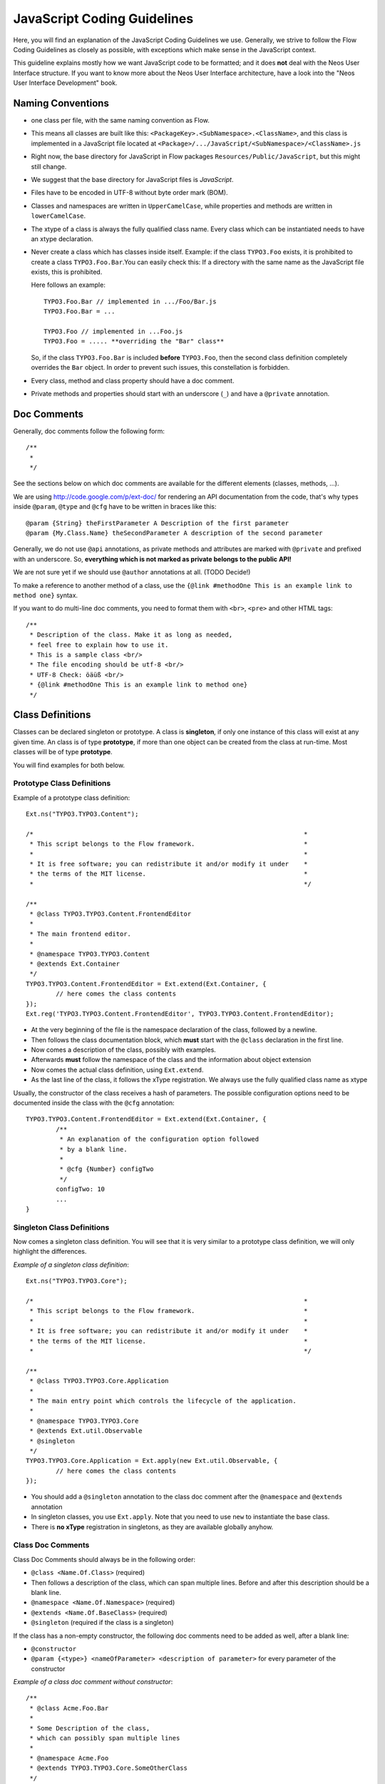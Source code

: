 ============================
JavaScript Coding Guidelines
============================

Here, you will find an explanation of the JavaScript Coding Guidelines we use.
Generally, we strive to follow the Flow Coding Guidelines as closely as
possible, with exceptions which make sense in the JavaScript context.

This guideline explains mostly how we want JavaScript code to be formatted;
and it does **not** deal with the Neos User
Interface structure. If you want to know more about the Neos User
Interface architecture, have a look into the "Neos User Interface
Development" book.


Naming Conventions
==================

- one class per file, with the same naming convention as Flow.
- This means all classes are built like this:
  ``<PackageKey>.<SubNamespace>.<ClassName>``, and this class is
  implemented in a JavaScript file located at
  ``<Package>/.../JavaScript/<SubNamespace>/<ClassName>.js``
- Right now, the base directory for JavaScript in Flow packages
  ``Resources/Public/JavaScript``, but this might still change.
- We suggest that the base directory for JavaScript files is *JavaScript*.
- Files have to be encoded in UTF-8 without byte order mark (BOM).
- Classes and namespaces are written in ``UpperCamelCase``, while properties and methods
  are written in ``lowerCamelCase``.
- The xtype of a class is always the fully qualified class name. Every class which can be
  instantiated needs to have an xtype declaration.
- Never create a class which has classes inside itself. Example: if the class
  ``TYPO3.Foo`` exists, it is prohibited to create a class ``TYPO3.Foo.Bar``.You can
  easily check this: If a directory with the same name as the JavaScript file exists, this
  is prohibited.

  Here follows an example::

  	TYPO3.Foo.Bar // implemented in .../Foo/Bar.js
  	TYPO3.Foo.Bar = ...

  	TYPO3.Foo // implemented in ...Foo.js
  	TYPO3.Foo = ..... **overriding the "Bar" class**

  So, if the class ``TYPO3.Foo.Bar`` is included **before** ``TYPO3.Foo``, then
  the second class definition completely overrides the ``Bar`` object. In order
  to prevent such issues, this constellation is forbidden.
- Every class, method and class property should have a doc comment.
- Private methods and properties should start with an underscore (``_``)
  and have a ``@private`` annotation.

Doc Comments
============

Generally, doc comments follow the following form::

	/**
	 *
	 */

See the sections below on which doc comments are available for the different
elements (classes, methods, ...).

We are using http://code.google.com/p/ext-doc/ for rendering an API
documentation from the code, that's why types inside ``@param``, ``@type`` and
``@cfg`` have to be written in braces like this::

	@param {String} theFirstParameter A Description of the first parameter
	@param {My.Class.Name} theSecondParameter A description of the second parameter

Generally, we do not use ``@api`` annotations, as private methods and attributes
are marked with ``@private`` and prefixed with an underscore. So, **everything
which is not marked as private belongs to the public API!**

We are not sure yet if we should use ``@author`` annotations at all. (TODO Decide!)

To make a reference to another method of a class, use the
``{@link #methodOne This is an example link to method one}`` syntax.

If you want to do multi-line doc comments, you need to format them with ``<br>``,
``<pre>`` and other HTML tags::

	/**
	 * Description of the class. Make it as long as needed,
	 * feel free to explain how to use it.
	 * This is a sample class <br/>
	 * The file encoding should be utf-8 <br/>
	 * UTF-8 Check: öäüß <br/>
	 * {@link #methodOne This is an example link to method one}
	 */

Class Definitions
=================

Classes can be declared singleton or prototype. A class is **singleton**, if
only one instance of this class will exist at any given time. An class is of
type **prototype**, if more than one object can be created from the class at
run-time. Most classes will be of type **prototype**.

You will find examples for both below.

Prototype Class Definitions
---------------------------

Example of a prototype class definition::

	Ext.ns("TYPO3.TYPO3.Content");

	/*                                                                        *
	 * This script belongs to the Flow framework.                             *
	 *                                                                        *
	 * It is free software; you can redistribute it and/or modify it under    *
	 * the terms of the MIT license.                                          *
	 *                                                                        */

	/**
	 * @class TYPO3.TYPO3.Content.FrontendEditor
	 *
	 * The main frontend editor.
	 *
	 * @namespace TYPO3.TYPO3.Content
	 * @extends Ext.Container
	 */
	TYPO3.TYPO3.Content.FrontendEditor = Ext.extend(Ext.Container, {
		// here comes the class contents
	});
	Ext.reg('TYPO3.TYPO3.Content.FrontendEditor', TYPO3.TYPO3.Content.FrontendEditor);


-	At the very beginning of the file is the namespace declaration of the
	class, followed by a newline.
-	Then follows the class documentation block, which **must** start with
	the ``@class`` declaration in the first line.
-	Now comes a description of the class, possibly with examples.
-	Afterwards **must** follow the namespace of the class and the information about
	object extension
-	Now comes the actual class definition, using ``Ext.extend``.
-	As the last line of the class, it follows the xType registration. We always use
	the fully qualified class name as xtype

Usually, the constructor of the class receives a hash of parameters. The possible
configuration options need to be documented inside the class with the ``@cfg``
annotation::

	TYPO3.TYPO3.Content.FrontendEditor = Ext.extend(Ext.Container, {
		/**
		 * An explanation of the configuration option followed
		 * by a blank line.
		 *
		 * @cfg {Number} configTwo
		 */
		configTwo: 10
		...
	}

Singleton Class Definitions
---------------------------

Now comes a singleton class definition. You will see that it is very similar to a
prototype class definition, we will only highlight the differences.

*Example of a singleton class definition*::

	Ext.ns("TYPO3.TYPO3.Core");

	/*                                                                        *
	 * This script belongs to the Flow framework.                             *
	 *                                                                        *
	 * It is free software; you can redistribute it and/or modify it under    *
	 * the terms of the MIT license.                                          *
	 *                                                                        */

	/**
	 * @class TYPO3.TYPO3.Core.Application
	 *
	 * The main entry point which controls the lifecycle of the application.
	 *
	 * @namespace TYPO3.TYPO3.Core
	 * @extends Ext.util.Observable
	 * @singleton
	 */
	TYPO3.TYPO3.Core.Application = Ext.apply(new Ext.util.Observable, {
		// here comes the class contents
	});

- You should add a ``@singleton`` annotation to the class doc comment after the
  ``@namespace`` and ``@extends`` annotation
- In singleton classes, you use ``Ext.apply``. Note that you need to use ``new`` to
  instantiate the base class.
- There is **no xType** registration in singletons, as they are available globally anyhow.

Class Doc Comments
------------------

Class Doc Comments should always be in the following order:

- ``@class <Name.Of.Class>`` (required)
- Then follows a description of the class, which can span multiple lines. Before and after
  this description should be a blank line.
- ``@namespace <Name.Of.Namespace>`` (required)
- ``@extends <Name.Of.BaseClass>`` (required)
- ``@singleton`` (required if the class is a singleton)

If the class has a non-empty constructor, the following doc comments need to be added as
well, after a blank line:

- ``@constructor``
- ``@param {<type>} <nameOfParameter> <description of parameter>`` for every parameter of
  the constructor

*Example of a class doc comment without constructor*::

	/**
	 * @class Acme.Foo.Bar
	 *
	 * Some Description of the class,
	 * which can possibly span multiple lines
	 *
	 * @namespace Acme.Foo
	 * @extends TYPO3.TYPO3.Core.SomeOtherClass
	 */

*Example of a class doc comment with constructor*::

	/**
	 * @class Acme.TYPO3.Foo.ClassWithConstructor
	 *
	 * This class has a constructor!
	 *
	 * @namespace Acme.TYPO3.Foo
	 * @extends TYPO3.TYPO3.Core.SomeOtherClass
	 *
	 * @constructor
	 * @param {String} id The ID which to use
	 */

Method Definitions
------------------

Methods should be documented the following way, with a blank line between methods.

*Example of a method comment*::

	...
	TYPO3.TYPO3.Core.Application = Ext.apply(new Ext.util.Observable, {
		... property definitions ...
		/**
		 * This is a method declaration; and the
		 * explanatory text is followed by a newline.
		 *
		 * @param {String} param1 Parameter name
		 * @param {String} param2 (Optional) Optional parameter
		 * @return {Boolean} Return value
		 */
		aPublicMethod: function(param1, param2) {
			return true;
		},

		/**
		 * this is a private method of this class,
		 * the private annotation marks them an prevent that they
		 * are listed in the api doc. As they are private, they
		 * have to start with an underscore as well.
		 *
		 * @return {void}
		 * @private
		 */
		_sampleMethod: function() {
		}
	}
	...

Contrary to what is defined in the Flow PHP Coding Guidelines, methods which are public
**automatically belong to the public API**, without an ``@api`` annotation. Contrary,
methods which do **not belong to the public API** need to begin with an underscore and
have the ``@private`` annotation.

- All methods need to have JSDoc annotations.
- Every method needs to have a ``@return`` annotation. In case the method does not return
  anything, a ``@return {void}`` is needed, otherwise the concrete return value should be
  described.

Property Definitions
--------------------

All properties of a class need to be properly documented as well, with an ``@type``
annotation. If a property is private, it should start with an underscore and have the
``@private`` annotation at the last line of its doc comment::

	...
	TYPO3.TYPO3.Core.Application = Ext.apply(new Ext.util.Observable, { // this is just an example class definition
		/**
		 * Explanation of the property
		 * which is followed by a newline
		 *
		 * @type {String}
		 */
		propertyOne: 'Hello',

		/**
		 * Now follows a private property
		 * which starts with an underscore.
		 *
		 * @type {Number}
		 * @private
		 */
		_thePrivateProperty: null,
		...
	}

Code Style
----------

- use single quotes(') instead of double quotes(") for string quoting
- Multi-line strings (using ``\``) are forbidden. Instead, multi-line strings should be
  written like this::

	'Some String' +
	' which spans' +
	' multiple lines'

- There is no limitation on line length.
- JavaScript constants (true, false, null) must be written in lowercase, and not uppercase.
- Custom JavaScript constants should be avoided.
- Use a single ``var`` statement at the top of a method to declare all variables::

	function() {
		var myVariable1, myVariable2, someText;
		// now, use myVariable1, ....
	}

	Please do **not assign** values to the variables in the initialization, except empty
	default values::

	// DO:
	function() {
		var myVariable1, myVariable2;
		...
	}
	// DO:
	function() {
		var myVariable1 = {}, myVariable2 = [], myVariable3;
		...
	}
	// DON'T
	function() {
		var variable1 = 'Hello',
			variable2 = variable1 + ' World';
		...
	}

- We use **a single TAB** for indentation.

- Use inline comments sparingly, they are often a hint that a new method must be
  introduced.

  Inline Comments must be indented **one level deeper** than the current nesting level::

	function() {
		var foo;
			// Explain what we are doing here.
		foo = '123';
	}

- Whitespace around control structures like ``if``, ``else``, ... should be inserted like
  in the Flow CGLs::

	if (myExpression) {
		// if part
	} else {
		// Else Part
	}

- Arrays and Objects should **never** have a trailing comma after their last element

- Arrays and objects should be formatted in the following way::

	[
		{
			foo: 'bar'
		}, {
			x: y
		}
	]

- Method calls should be formatted the following way::

	// for simple parameters:
	new Ext.blah(options, scope, foo);
	object.myMethod(foo, bar, baz);

	// when the method takes a **single** parameter of type **object** as argument, and this object is specified directly in place:
	new Ext.Panel({
		a: 'b',
		c: 'd'
	});

	// when the method takes more parameters, and one is a configuration object which is specified in place:
	new Ext.blah(
		{
			foo: 'bar'
		},
		scope,
		options
	);<

TODO: are there JS Code Formatters / Indenters, maybe the Spket JS Code Formatter?

Using JSLint to validate your JavaScript
========================================

JSLint is a JavaScript program that looks for problems in JavaScript programs. It is a
code quality tool. When C was a young programming language, there were several common
programming errors that were not caught by the primitive compilers, so an accessory
program called ``lint`` was developed that would scan a source file, looking for problems.
``jslint`` is the same for JavaScript.

JavaScript code ca be validated on-line at http://www.jslint.com/. When validating the
JavaScript code, "The Good Parts" family options should be set. For that purpose, there is
a button "The Good Parts" to be clicked.

Instead of using it online, you can also use JSLint locally, which is now described. For
the sake of convenience, the small tutorial bellow demonstrates how to use JSlint with the
help of CLI wrapper to enable recursive validation among directories which streamlines the
validation process.

- Download Rhino from http://www.mozilla.org/rhino/download.html and put it for instance
  into ``/Users/john/WebTools/Rhino``
- Download ``JSLint.js`` (@see attachment "jslint.js", line 5667-5669 contains the
  configuration we would like to have, still to decide) (TODO)
- Download ``jslint.php`` (@see attachment "jslint.php" TODO), for example into
  ``/Users/fudriot/WebTools/JSLint``
- Open and edit path in ``jslint.php`` -> check variable ``$rhinoPath`` and
  ``$jslintPath``

- Add an alias to make it more convenient in the terminal::

  	alias jslint '/Users/fudriot/WebTools/JSLint/jslint.php'

Now, you can use JSLint locally::

	// scan one file or multi-files
	jslint file.js
	jslint file-1.js file-2.js

	// scan one directory or multi-directory
	jslint directory
	jslint directory-1 directory-2

	// scan current directory
	jslint .

It is also possible to adjust the validation rules JSLint uses. At the end of file
``jslint.js``, it is possible to customize the rules to be checked by JSlint by changing
options' value. By default, the options are taken over the book "JavaScript: The Good
Parts" which is written by the same author of JSlint.

Below are the options we use for Neos::

	bitwise: true, eqeqeq: true, immed: true,newcap: true, nomen: false,
	onevar: true, plusplus: false, regexp: true, rhino: true, undef: false,
	white: false, strict: true

In case some files needs to be evaluated with special rules, it is possible to add a
comment on the top of file which can override the default ones::

	/* jslint white: true, evil: true, laxbreak: true, onevar: true, undef: true,
	nomen: true, eqeqeq: true, plusplus: true, bitwise: true, regexp: true,
	newcap: true, immed: true */

More information about the meaning and the reasons of the rules can be found at
http://www.jslint.com/lint.html

Event Handling
==============

When registering an event handler, always use explicit functions instead of inline
functions to allow overriding of the event handler.

Additionally, this function needs to be prefixed with ``on`` to mark it as event handler
function. Below follows an example for good and bad code.

*Good Event Handler Code*::

	TYPO3.TYPO3.Application.on('theEventName', this._onCustomEvent, this);

*Bad Event Handler Code*::

	TYPO3.TYPO3.Application.on(
		'theEventName',
		function() {
			alert('Text');
		},
		this
	);

All events need to be explicitly documented inside the class where they are fired onto
with an ``@event`` annotation::

	TYPO3.TYPO3.Core.Application = Ext.apply(new Ext.util.Observable, {
		/**
		 * @event eventOne Event declaration
		 */

		/**
		 * @event eventTwo Event with parameters
		 * @param {String} param1 Parameter name
		 * @param {Object} param2 Parameter name
		 * <ul>
		 * <li><b>property1:</b> description of property1</li>
		 * <li><b>property2:</b> description of property2</li>
		 * </ul>
		 */
		...
	}

Additionally, make sure to document if the scope of the event handler is not set to
``this``, i.e. does not point to its class, as the user expects this.


ExtJS specific things
=====================

TODO

- explain initializeObject
- how to extend Ext components
- can be extended by using constructor() not initComponents() like it is for panels and so
  on

How to extend data stores
-------------------------

This is an example for how to extend an ExtJS data store::

	TYPO3.TYPO3.Content.DummyStore = Ext.extend(Ext.data.Store, {

		constructor: function(cfg) {
			cfg = cfg || {};
			var config = Ext.apply(
				{
					autoLoad: true
				},
				cfg
			);

			TYPO3.TYPO3.Content.DummyStore.superclass.constructor.call(
				this,
				config
			);
		}
	});
	Ext.reg('TYPO3.TYPO3.Content.DummyStore', TYPO3.TYPO3.Content.DummyStore);


Unit Testing
============

- It's highly recommended to write unit tests for javascript classes. Unit tests should be
  located in the following location: ``Package/Tests/JavaScript/...``
- The structure below this folder should reflect the structure below
  ``Package/Resources/Public/JavaScript/...`` if possible.
- The namespace for the Unit test classes is ``Package.Tests``.
- TODO: Add some more information about Unit Testing for JS
- TODO: Add note about the testrunner when it's added to the package
- TODO: http://developer.yahoo.com/yui/3/test/
